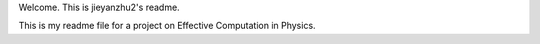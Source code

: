 Welcome. This is jieyanzhu2's readme.

This is my readme file for a project on Effective Computation in Physics.
